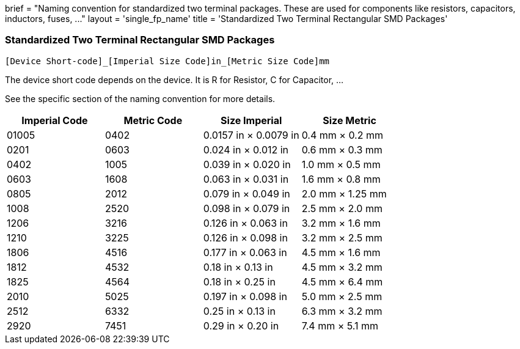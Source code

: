 +++
brief = "Naming convention for standardized two terminal packages. These are used for components like resistors, capacitors, inductors, fuses, ..."
layout = 'single_fp_name'
title = 'Standardized Two Terminal Rectangular SMD Packages'
+++


=== Standardized Two Terminal Rectangular SMD Packages
```
[Device Short-code]_[Imperial Size Code]in_[Metric Size Code]mm
```

The device short code depends on the device.
It is R for Resistor, C for Capacitor, ...

See the specific section of the naming convention for more details.

[.library]
|===
|Imperial Code|Metric Code|Size Imperial|Size Metric

| 01005 | 0402 | 0.0157 in × 0.0079 in | 0.4 mm × 0.2 mm
| 0201  | 0603 | 0.024 in × 0.012 in   | 0.6 mm × 0.3 mm
| 0402  | 1005 | 0.039 in × 0.020 in   | 1.0 mm × 0.5 mm
| 0603  | 1608 | 0.063 in × 0.031 in   | 1.6 mm × 0.8 mm
| 0805  | 2012 | 0.079 in × 0.049 in   | 2.0 mm × 1.25 mm
| 1008  | 2520 | 0.098 in × 0.079 in   | 2.5 mm × 2.0 mm
| 1206  | 3216 | 0.126 in × 0.063 in   | 3.2 mm × 1.6 mm
| 1210  | 3225 | 0.126 in × 0.098 in   | 3.2 mm × 2.5 mm
| 1806  | 4516 | 0.177 in × 0.063 in   | 4.5 mm × 1.6 mm
| 1812  | 4532 | 0.18 in × 0.13 in     | 4.5 mm × 3.2 mm
| 1825  | 4564 | 0.18 in × 0.25 in     | 4.5 mm × 6.4 mm
| 2010  | 5025 | 0.197 in × 0.098 in   | 5.0 mm × 2.5 mm
| 2512  | 6332 | 0.25 in × 0.13 in     | 6.3 mm × 3.2 mm
| 2920  | 7451 | 0.29 in × 0.20 in     | 7.4 mm × 5.1 mm
|===
